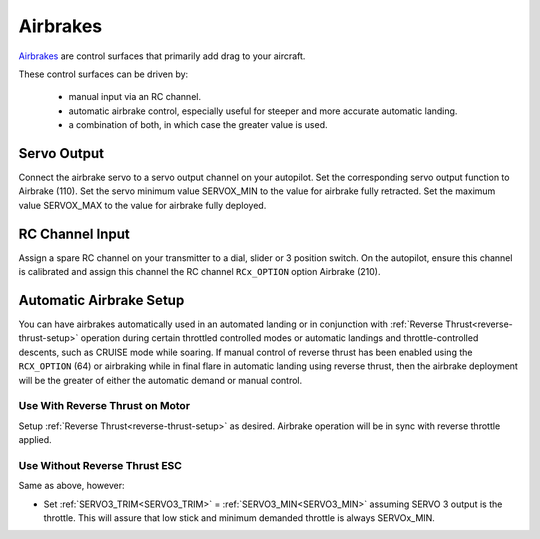 .. _airbrakes-on-plane:


==========
Airbrakes
==========

`Airbrakes <https://en.wikipedia.org/wiki/Air_brake_(aeronautics)>`__ are control surfaces that primarily add drag to your aircraft. 

These control surfaces can be driven by:

 - manual input via an RC channel.
 - automatic airbrake control, especially useful for steeper and more accurate automatic landing.
 - a combination of both, in which case the greater value is used.

Servo Output
============

Connect the airbrake servo to a servo output channel on your autopilot. Set the corresponding servo output function to Airbrake (110). Set the servo minimum value SERVOX_MIN to the value for airbrake fully retracted. Set the maximum value SERVOX_MAX to the value for airbrake fully deployed.



RC Channel Input
================

Assign a spare RC channel on your transmitter to a dial, slider or 3 position switch. On the autopilot, ensure this channel is calibrated and assign this channel the RC channel ``RCx_OPTION`` option Airbrake (210).

.. _airbrake-setup:


Automatic Airbrake Setup
========================

You can have airbrakes automatically used in an automated landing or in conjunction with :ref:`Reverse Thrust<reverse-thrust-setup>` operation during certain throttled controlled modes or automatic landings and throttle-controlled descents, such as CRUISE mode while soaring. If manual control of reverse thrust has been enabled using the ``RCX_OPTION`` (64) or airbraking while in final flare in automatic landing using reverse thrust, then the airbrake deployment will be the greater of either the automatic demand or manual control.

Use With Reverse Thrust on Motor
--------------------------------

Setup :ref:`Reverse Thrust<reverse-thrust-setup>` as desired. Airbrake operation will be in sync with reverse throttle applied.

Use Without Reverse Thrust ESC
------------------------------

Same as above, however:

- Set :ref:`SERVO3_TRIM<SERVO3_TRIM>` = :ref:`SERVO3_MIN<SERVO3_MIN>` assuming SERVO 3 output is the throttle. This will assure that low stick and minimum demanded throttle is always SERVOx_MIN.


